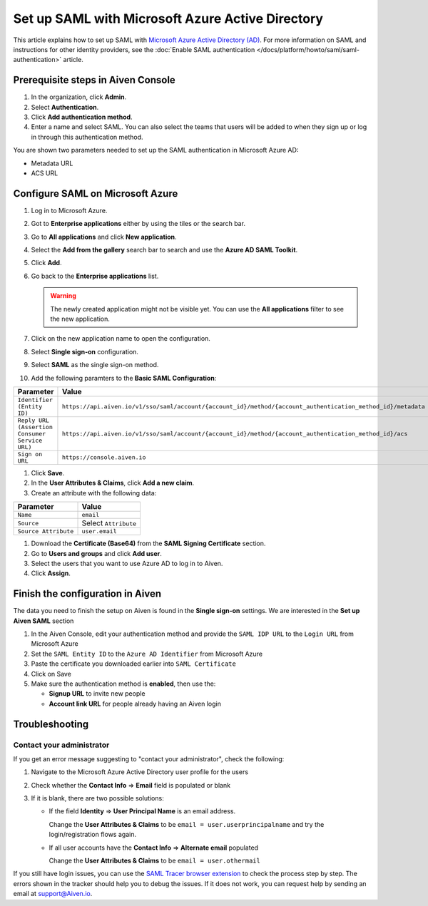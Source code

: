 Set up SAML with Microsoft Azure Active Directory
=================================================

This article explains how to set up SAML with `Microsoft Azure Active Directory (AD) <https://azure.microsoft.com/en-us/products/active-directory/>`_. For more information on SAML and instructions for other identity providers, see the :doc:`Enable SAML authentication </docs/platform/howto/saml/saml-authentication>` article.


Prerequisite steps in Aiven Console
------------------------------------

#. In the organization, click **Admin**.

#. Select **Authentication**.

#. Click **Add authentication method**.

#. Enter a name and select SAML. You can also select the teams that users will be added to when they sign up or log in through this authentication method.

You are shown two parameters needed to set up the SAML authentication in Microsoft Azure AD:

* Metadata URL
* ACS URL

Configure SAML on Microsoft Azure
----------------------------------

#. Log in to Microsoft Azure.
#. Got to **Enterprise applications** either by using the tiles or the search bar.
#. Go to **All applications** and click **New application**.
#. Select the **Add from the gallery** search bar to search and use the **Azure AD SAML Toolkit**.
#. Click **Add**.
#. Go back to the **Enterprise applications** list.

   .. Warning::

    The newly created application might not be visible yet. You can use the **All applications** filter to see the new application.  
    
#. Click on the new application name to open the configuration.
#. Select **Single sign-on** configuration.
#. Select **SAML** as the single sign-on method.
#. Add the following paramters to the **Basic SAML Configuration**:

.. list-table::
      :header-rows: 1
      :align: left

      * - Parameter
        - Value
      * - ``Identifier (Entity ID)``
        - ``https://api.aiven.io/v1/sso/saml/account/{account_id}/method/{account_authentication_method_id}/metadata``
      * - ``Reply URL (Assertion Consumer Service URL)``
        - ``https://api.aiven.io/v1/sso/saml/account/{account_id}/method/{account_authentication_method_id}/acs``
      * - ``Sign on URL``
        - ``https://console.aiven.io``


#. Click **Save**.
#. In the **User Attributes & Claims**, click **Add a new claim**.
#. Create an attribute with the following data:

.. list-table::
      :header-rows: 1
      :align: left

      * - Parameter
        - Value
      * - ``Name``
        - ``email``
      * - ``Source``
        - Select ``Attribute``
      * - ``Source Attribute``
        - ``user.email``

#. Download the **Certificate (Base64)** from the **SAML Signing Certificate** section.

#. Go to **Users and groups** and click **Add user**. 

#. Select the users that you want to use Azure AD to log in to Aiven. 

#. Click **Assign**.


Finish the configuration in Aiven
----------------------------------

The data you need to finish the setup on Aiven is found in the **Single sign-on** settings. We are interested in the **Set up Aiven SAML** section

1. In the Aiven Console, edit your authentication method and provide the ``SAML IDP URL`` to the ``Login URL`` from Microsoft Azure

2. Set the ``SAML Entity ID`` to the ``Azure AD Identifier`` from Microsoft Azure

3. Paste the certificate you downloaded earlier into ``SAML Certificate``

4. Click on Save 

5. Make sure the authentication method is **enabled**, then use the: 

   * **Signup URL** to invite new people
   * **Account link URL** for people already having an Aiven login


Troubleshooting
---------------

Contact your administrator
~~~~~~~~~~~~~~~~~~~~~~~~~~

If you get an error message suggesting to "contact your administrator", check the following:

1. Navigate to the Microsoft Azure Active Directory user profile for the users
2. Check whether the **Contact Info** => **Email** field is populated or blank
3. If it is blank, there are two possible solutions:

   * If the field **Identity** => **User Principal Name** is an email address.
     
     Change the **User Attributes & Claims** to be ``email = user.userprincipalname`` and try the login/registration flows again.

   * If all user accounts have the **Contact Info** => **Alternate email** populated
  
     Change the **User Attributes & Claims** to be ``email = user.othermail``

If you still have login issues, you can use the `SAML Tracer browser extension <https://addons.mozilla.org/firefox/addon/saml-tracer/>`_ to  check the process step by step. The errors shown in the tracker should help you to debug the issues. If it does not work, you can request help by sending an email at support@Aiven.io.
